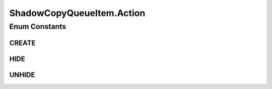 .. java:import:: java.time LocalDateTime

.. java:import:: javax.validation.constraints NotNull

.. java:import:: org.springframework.data.annotation Id

.. java:import:: org.springframework.data.mongodb.core.mapping Document

.. java:import:: eu.dzhw.fdz.metadatamanagement.common.domain AbstractRdcDomainObject

.. java:import:: lombok AllArgsConstructor

.. java:import:: lombok Data

.. java:import:: lombok EqualsAndHashCode

.. java:import:: lombok NoArgsConstructor

ShadowCopyQueueItem.Action
==========================

.. java:package:: eu.dzhw.fdz.metadatamanagement.projectmanagement.domain
   :noindex:

.. java:type:: public enum Action
   :outertype: ShadowCopyQueueItem

   The action which will be performed for the shadows.

Enum Constants
--------------
CREATE
^^^^^^

.. java:field:: public static final ShadowCopyQueueItem.Action CREATE
   :outertype: ShadowCopyQueueItem.Action

HIDE
^^^^

.. java:field:: public static final ShadowCopyQueueItem.Action HIDE
   :outertype: ShadowCopyQueueItem.Action

UNHIDE
^^^^^^

.. java:field:: public static final ShadowCopyQueueItem.Action UNHIDE
   :outertype: ShadowCopyQueueItem.Action


